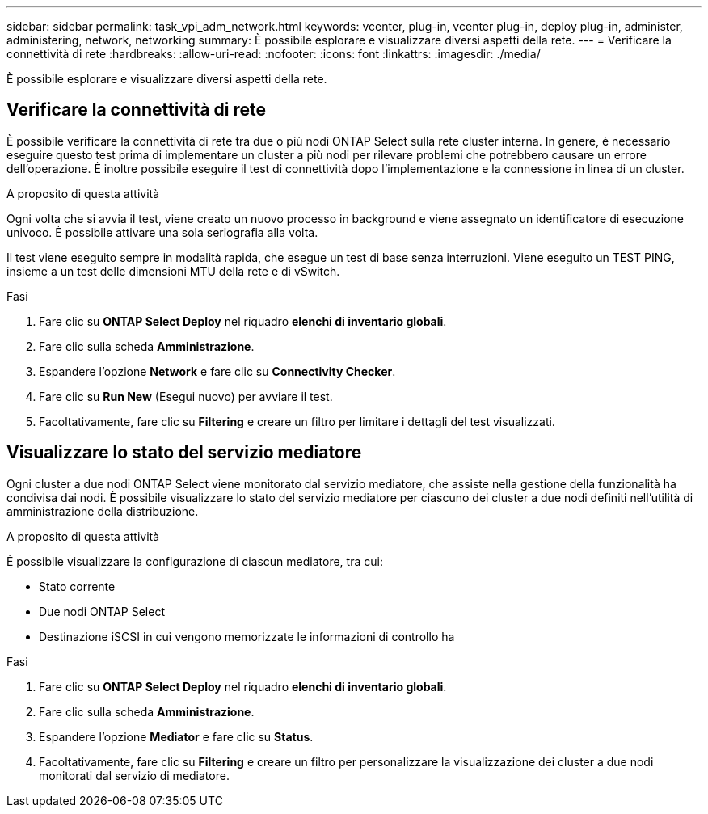 ---
sidebar: sidebar 
permalink: task_vpi_adm_network.html 
keywords: vcenter, plug-in, vcenter plug-in, deploy plug-in, administer, administering, network, networking 
summary: È possibile esplorare e visualizzare diversi aspetti della rete. 
---
= Verificare la connettività di rete
:hardbreaks:
:allow-uri-read: 
:nofooter: 
:icons: font
:linkattrs: 
:imagesdir: ./media/


[role="lead"]
È possibile esplorare e visualizzare diversi aspetti della rete.



== Verificare la connettività di rete

È possibile verificare la connettività di rete tra due o più nodi ONTAP Select sulla rete cluster interna. In genere, è necessario eseguire questo test prima di implementare un cluster a più nodi per rilevare problemi che potrebbero causare un errore dell'operazione. È inoltre possibile eseguire il test di connettività dopo l'implementazione e la connessione in linea di un cluster.

.A proposito di questa attività
Ogni volta che si avvia il test, viene creato un nuovo processo in background e viene assegnato un identificatore di esecuzione univoco. È possibile attivare una sola seriografia alla volta.

Il test viene eseguito sempre in modalità rapida, che esegue un test di base senza interruzioni. Viene eseguito un TEST PING, insieme a un test delle dimensioni MTU della rete e di vSwitch.

.Fasi
. Fare clic su *ONTAP Select Deploy* nel riquadro *elenchi di inventario globali*.
. Fare clic sulla scheda *Amministrazione*.
. Espandere l'opzione *Network* e fare clic su *Connectivity Checker*.
. Fare clic su *Run New* (Esegui nuovo) per avviare il test.
. Facoltativamente, fare clic su *Filtering* e creare un filtro per limitare i dettagli del test visualizzati.




== Visualizzare lo stato del servizio mediatore

Ogni cluster a due nodi ONTAP Select viene monitorato dal servizio mediatore, che assiste nella gestione della funzionalità ha condivisa dai nodi. È possibile visualizzare lo stato del servizio mediatore per ciascuno dei cluster a due nodi definiti nell'utilità di amministrazione della distribuzione.

.A proposito di questa attività
È possibile visualizzare la configurazione di ciascun mediatore, tra cui:

* Stato corrente
* Due nodi ONTAP Select
* Destinazione iSCSI in cui vengono memorizzate le informazioni di controllo ha


.Fasi
. Fare clic su *ONTAP Select Deploy* nel riquadro *elenchi di inventario globali*.
. Fare clic sulla scheda *Amministrazione*.
. Espandere l'opzione *Mediator* e fare clic su *Status*.
. Facoltativamente, fare clic su *Filtering* e creare un filtro per personalizzare la visualizzazione dei cluster a due nodi monitorati dal servizio di mediatore.

